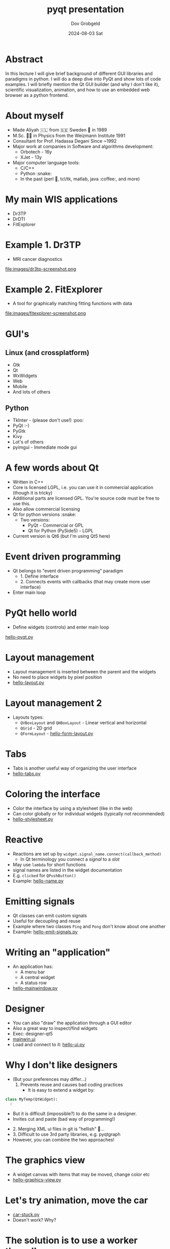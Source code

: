 #+STARTUP: hidestars showall 
#+OPTIONS: ^:nil toc:nil num:nil html-postamble:nil
#+HTML_HEAD: <link rel="stylesheet" type="text/css" href="http://swteam:8080/~dov/dov-org.css" />
#+COMMENT: Do (setenv "QT_SCALE_FACTOR" "2.0") for demo
#+COMMENT: (setq org-image-actual-width nil)

#+AUTHOR: Dov Grobgeld
#+TITLE: pyqt presentation
#+DATE: 2024-08-03 Sat

* Abstract

In this lecture I will give brief background of different GUI libraries and paradigms in python. I will do a deep dive into PyQt and show lots of code examples. I will briefly mention the Qt GUI builder (and why I don't like it), scientific visualization, animation, and how to use an embedded web browser as a python frontend.

* About myself
  - Made Aliyah 🇮🇱 from 🇸🇪 Sweden 🫎 in 1989
  - M.Sc. 🧑‍🎓 in Physics from the Weizmann Institute 1991
  - Consultant for Prof. Hadassa Degani Since ~1992
  - Major work at companies in Software and algorithms development:
    - Orbotech - 16y 
    - XJet - 13y
  - Major computer language tools:
    - C/C++
    - Python :snake:
    - In the past (perl 🐪, tcl/tk, matlab, java :coffee:, and more)

* My main WIS applications
  - Dr3TP
  - DrDTI
  - FitExplorer    

* Example 1. Dr3TP
  - MRI cancer diagnostics
#+ATTR_ORG: :width 800
  file:images/dr3tp-screenshot.png
  
* Example 2. FitExplorer
  - A tool for graphically matching fitting functions with data
#+ATTR_ORG: :width 600
  file:images/fitexplorer-screenshot.png

* GUI's
** Linux (and crossplatform)
  - Gtk
  - Qt
  - WxWidgets
  - Web
  - Mobile 
  - And lots of others
** Python
  - TkInter - (please don't use!) :poo:
  - PyQt :-)
  - PyGtk
  - Kivy
  - Lot's of others
  - pyimgui - Immediate mode gui

* A few words about Qt
  - Written in C++
  - Core is licensed LGPL, i.e. you can use it in commercial application (though it is tricky)
  - Additional parts are licensed GPL. You're source code must be free to use this.
  - Also allow commercial licensing
  - Qt for python versions :snake:
    - Two versions: 
      - PyQt - Commercial or GPL
      - Qt for Python (PySide5) - LGPL
  - Current version is Qt6 (but I'm using Qt5 here)

* Event driven programming
  - Qt belongs to "event driven programming" paradigm
    - 1. Define interface
    - 2. Connects events with callbacks (that may create more user interface)
  - Enter main loop
    
* PyQt hello world
 
 - Define widgets (controls) and enter main loop

[[file:examples/hello-pyqt.py][hello-pyqt.py]]

* Layout management

  - Layout management is inserted between the parent and the widgets
  - No need to place widgets by pixel position
  - [[file:examples/hello-layout.py][hello-layout.py]]

* Layout management 2
  - Layouts types:
    - ~QVBoxLayout~ and ~QHBoxLayout~ - Linear vertical and horizontal
    - ~QGrid~ - 2D grid
    - ~QFormLayout~ - [[file:examples/hello-form-layout.py][hello-form-layout.py]]

* Tabs

  - Tabs is another useful way of organizing the user interface
  - [[file:examples/hello-tabs.py][hello-tabs.py]]    

* Coloring the interface

  - Color the interface by using a stylesheet (like in the web)
  - Can color globally or for individual widgets (typically not recommended)
  - [[file:examples/hello-stylesheet.py][hello-stylesheet.py]]

* Reactive 

  - Reactions are set up by ~widget.signal_name.connect(callback_method)~
    - In Qt terminology you connect a /signal/ to a /slot/
  - May use ~lambda~ for short functions
  - signal names are listed in the widget documentation
  - E.g. ~clicked~ for ~QPushButton()~
  - Example: [[file:examples/hello-name.py][hello-name.py]]


* Emitting signals

  - Qt classes can emit custom signals
  - Useful for decoupling and reuse
  - Example where two classes ~Ping~ and ~Pong~ don't know about one another
  - Example: [[file:examples/hello-emit-signals.py][hello-emit-signals.py]]

* Writing an "application"

   - An application has:
     - A menu bar
     - A central widget
     - A status row   
   - [[file:examples/hello-mainwindow.py][hello-mainwindow.py]]

* Designer

  - You can also "draw" the application through a GUI editor
  - Also a great way to inspect/find widgets
  - Exec: designer-qt5
  - [[file:examples/mainwin.ui][mainwin.ui]]
  - Load and connect to it: [[file:examples/hello-ui.py][hello-ui.py]]
   
* Why I don't like designers

  - (But your preferences may differ...)
     1. Prevents reuse and causes bad coding practices
      - It is easy to extend a widget by:
  #+begin_src python
  class MyTemp(QtWidget):
    :
  #+end_src
      - But it is difficult (impossible?) to do the same in a designer. 
      - Invites cut and paste (bad way of programming!)
  - 2. Merging XML ui files in git is "hellish"  👹...
  - 3. Difficult to use 3rd party libraries, e.g. pyqtgraph
  - However, you can combine the two approaches!

* The graphics view

  - A widget canvas with items that may be moved, change color etc
  - [[file:examples/hello-graphicsview.py][hello-graphics-view.py]]

* Let's try animation, move the car

  - [[file:examples/car-stuck.py][car-stuck.py]]
  - Doesn't work? Why?

* The solution is to use a worker thread!

  - [[file:examples/car-worker-thread.py][car-worker-thread.py]]
  
* Lists and model view (*)

  - List and table widgets support model/view 
  - You change the data (with some magic glue, and the display changes)
  - Update data and "emit" a signal
  - [[file:examples/hello-modelview.py][hello-modelview.py]]

* Embed a browser in a widget

  - QtWebEngine widget
  - [[file:examples/hello-webengine.py][hello-webengine.py]]
  - But why? See next page...

* Add a webserver to python!

  - Create a python thread
  - Serve webpages by flask
  - [[file:examples/hello-webengine-and-flask.py][hello-webengine-and-flask.py]]
  - Can write entire backend front end application this way!
  - Supports advanced features like:
    - Unsolicited messages from the backend (web streams)
    - web sockets (two way communication between backend and front end)
  - Allows "down the line", turning your program into a web service
  
* pyqtgraph 

  - Scientific widgets
  - MIT license
  - [[file:examples/hello-xygraph.py][hello-xygraph.py]]
  
* matplotlib

  - Need to install matplotlib python qt backend 
  - Embed matplotlib in python
  - [[file:examples/hello-qt-matplotlib.py][hello-qt-matplotlib.py]]
  - Updating graph (animation) example: https://www.pythonguis.com/tutorials/plotting-matplotlib/
  - Apparenty buggy!
  
* General notes

  - Separate GUI from functionality!
  - My modus operandi:
    1. Write functionality in a library
    2. Write a command line interface
    3. Write GUI
  - Deployment of python programs is difficult! 
  - (But if someone shares the computer, it may not be necessary)
  - Deploying is easier with C++ (though I have little experience in deploying python...)
  - Github Copilot is scary good for PyQt!
* References

  - Qt home page: https://www .qt.io
  - Qt for python home page: https://doc.qt.io/qtforpython-5/
  - Flask (web framework) home page: https://flask.palletsprojects.com/en/3.0.x/
  - https://www.pyqtgraph.org/
  - Tutorials:
    - https://www.pythonguis.com/pyqt5-tutorial/khttps://www.tutorialspoint.com/pyqt/index.htm

